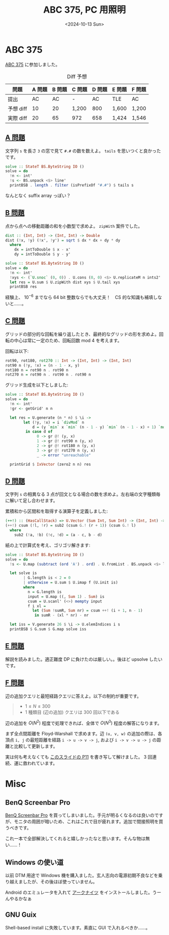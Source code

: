 #+TITLE: ABC 375, PC 用照明
#+DATE: <2024-10-13 Sun>

* ABC 375

[[https://atcoder.jp/contests/abc375][ABC 375]] に参加しました。

#+CAPTION: Diff 予想
| 問題       | A 問題 | B 問題 | C 問題 | D 問題 | E 問題 | F 問題 |
|------------+--------+--------+--------+--------+--------+--------|
| 提出       |     AC |     AC | -      |     AC | TLE    | AC     |
| 予想 diff |     10 |     20 | 1,200  |    800 | 1,600  | 1,200  |
| 実際 diff |     20 |     65 | 972    |    658 | 1,424  | 1,546  |

** [[https://atcoder.jp/contests/abc375/tasks/abc375_a][A 問題]]

文字列 =s= を長さ =3= の窓で見て =#.#= の数を数えよ。 =tails= を思いつくと良かったです。

#+BEGIN_SRC haskell
solve :: StateT BS.ByteString IO ()
solve = do
  !n <- int'
  !s <- BS.unpack <$> line'
  printBSB . length . filter (isPrefixOf "#.#") $ tails s
#+END_SRC

なんとなく suffix array っぽい？

** [[https://atcoder.jp/contests/abc375/tasks/abc375_b][B 問題]]

点から点への移動距離の和を小数型で求めよ。 =zipWith= 案件でした。

#+BEGIN_SRC haskell
dist :: (Int, Int) -> (Int, Int) -> Double
dist (!x, !y) (!x', !y') = sqrt $ dx * dx + dy * dy
  where
    dx = intToDouble $ x - x'
    dy = intToDouble $ y - y'

solve :: StateT BS.ByteString IO ()
solve = do
  !n <- int'
  !xys <- (`U.snoc` (0, 0)) . U.cons (0, 0) <$> U.replicateM n ints2'
  let res = U.sum $ U.zipWith dist xys $ U.tail xys
  printBSB res
#+END_SRC

経験上、 $10^{-6}$ までなら 64 bit 整数ならでも大丈夫！　CS 的な知識も補填しないと……。

** [[https://atcoder.jp/contests/abc375/tasks/abc375_c][C 問題]]

グリッドの部分的な回転を繰り返したとき、最終的なグリッドの形を求めよ。回転の中心は常に一定のため、回転回数 mod 4 を考えます。

回転は以下:

#+BEGIN_SRC haskell
rot90, rot180, rot270 :: Int -> (Int, Int) -> (Int, Int)
rot90 n (!y, !x) = (n - 1 - x, y)
rot180 n = rot90 n . rot90 n
rot270 n = rot90 n . rot90 n . rot90 n
#+END_SRC

グリッド生成を以下としました:

#+BEGIN_SRC haskell
solve :: StateT BS.ByteString IO ()
solve = do
  !n <- int'
  !gr <- getGrid' n n

  let res = U.generate (n * n) $ \i ->
        let (!y, !x) = i `divMod` n
            d = (y `min` x `min` (n - 1 - y) `min` (n - 1 - x) + 1) `mod` 4
         in case d of
              0 -> gr @! (y, x)
              1 -> gr @! rot90 n (y, x)
              2 -> gr @! rot180 n (y, x)
              3 -> gr @! rot270 n (y, x)
              _ -> error "unreachable"

  printGrid $ IxVector (zero2 n n) res
#+END_SRC

** [[https://atcoder.jp/contests/abc375/tasks/abc375_d][D 問題]]

文字列 =s= の相異なる 3 点が回文となる場合の数を求めよ。左右端の文字種類毎に解いて足し合わせます。

累積和から区間和を取得する演算子を定義しました:

#+BEGIN_SRC haskell
(++!) :: (HasCallStack) => U.Vector (Sum Int, Sum Int) -> (Int, Int) -> (Sum Int, Sum Int)
(++!) csum (!l, !r) = sub2 (csum G.! (r + 1)) (csum G.! l)
  where
    sub2 (!a, !b) (!c, !d) = (a - c, b - d)
#+END_SRC

紙の上で計算式を考え、ゴリゴリ解きます:

#+BEGIN_SRC haskell
solve :: StateT BS.ByteString IO ()
solve = do
  !s <- U.map (subtract (ord 'A') . ord) . U.fromList . BS.unpack <$> line'

  let solve is
        | G.length is < 2 = 0
        | otherwise = U.sum $ U.imap f (U.init is)
        where
          n = G.length is
          input = U.map ((, Sum 1) . Sum) is
          csum = U.scanl' (<>) mempty input
          f i xl =
            let (Sum !sumR, Sum nr) = csum ++! (i + 1, n - 1)
             in sumR - (xl * nr) - nr

  let iss = V.generate 26 $ \i -> U.elemIndices i s
  printBSB $ G.sum $ G.map solve iss
#+END_SRC

** [[https://atcoder.jp/contests/abc375/tasks/abc375_e][E 問題]]

解説を読みました。適正難度 DP に負けたのは厳しい。。後ほど upsolve したいです。

** [[https://atcoder.jp/contests/abc375/tasks/abc375_f][F 問題]]

辺の追加クエリと最短経路クエリに答えよ。以下の制約が重要です。

#+BEGIN_QUOTE
- $1 \le N \le 300$
- 1 種類目 (辺の追加) クエリは 300 回以下である
#+END_QUOTE

辺の追加を $O(N^2)$ 程度で処理できれば、全体で $O(N^3)$ 程度の解答になります。

まず全点間距離を Floyd-Warshall で求めます。辺 =(u, v, w)= の追加の際は、各頂点 =i, j= の最短距離を経路 =i -> u -> v -> j=, および =i -> v -> u -> j=  の距離と比較して更新します。

実は何も考えなくても [[https://img.atcoder.jp/arc035/editorial.pdf][このスライドの P11]] を書き写して解けました。 3 回連続、運に救われています。

* Misc

** BenQ Screenbar Pro

[[https://www.benq.com/ja-jp/lighting/monitor-light/screenbar-pro.html][BenQ Screenbar Pro]] を買ってしまいました。手元が明るくなるのは良いのですが、モニタの周囲が暗いため、これはこれで目が疲れます。追加で間接照明を買うべきです。

これ一本で全部解決してくれると嬉しかったなと思います。そんな物は無い……！

** Windows の使い道

以前 DTM 用途で Windows 機を購入ました。玄人志向の電源初期不良などを乗り越えましたが、その後ほぼ使っていません。

Android のエミュレータを入れて [[https://www.arknights.jp/][アークナイツ]] をインストールしました。うーんやるかなぁ

** GNU Guix

Shell-based install に失敗しています。素直に GUI で入れるべきか……。

